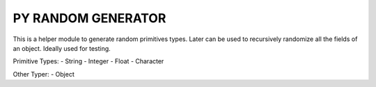 =======================
PY RANDOM GENERATOR
=======================

This is a helper module to generate random primitives types. Later can be used to recursively randomize all the fields of an object. Ideally used for testing.

Primitive Types:
- String
- Integer
- Float
- Character


Other Typer:
- Object
